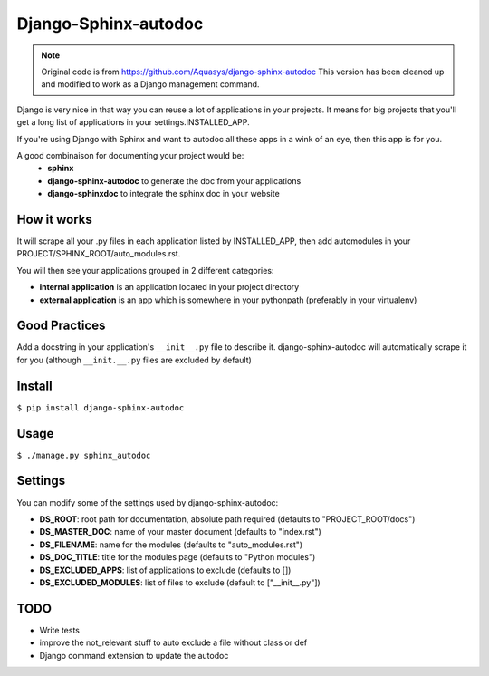 =====================
Django-Sphinx-autodoc
=====================


.. note::

    Original code is from https://github.com/Aquasys/django-sphinx-autodoc
    This version has been cleaned up and modified to work as a Django
    management command.


Django is very nice in that way you can reuse a lot of applications in your
projects. It means for big projects that you'll get a long list of applications
in your settings.INSTALLED_APP.

If you're using Django with Sphinx and want to autodoc all these apps in a wink
of an eye, then this app is for you.

A good combinaison for documenting your project would be:
 - **sphinx**
 - **django-sphinx-autodoc** to generate the doc from your applications
 - **django-sphinxdoc** to integrate the sphinx doc in your website


How it works
------------

It will scrape all your .py files in each application listed by INSTALLED_APP,
then add automodules in your PROJECT/SPHINX_ROOT/auto_modules.rst.

You will then see your applications grouped in 2 different categories:

- **internal application** is an application located in your project directory
- **external application** is an app which is somewhere in your pythonpath
  (preferably in your virtualenv)


Good Practices
--------------

Add a docstring in your application's ``__init__.py`` file to describe it.
django-sphinx-autodoc will automatically scrape it for you (although
``__init.__.py`` files are excluded by default)


Install
-------

``$ pip install django-sphinx-autodoc``


Usage
-----

``$ ./manage.py sphinx_autodoc``


Settings
--------

You can modify some of the settings used by django-sphinx-autodoc:

- **DS_ROOT**: root path for documentation, absolute path required (defaults to "PROJECT_ROOT/docs")
- **DS_MASTER_DOC**: name of your master document (defaults to "index.rst")
- **DS_FILENAME**: name for the modules (defaults to "auto_modules.rst")
- **DS_DOC_TITLE**: title for the modules page (defaults to "Python modules")
- **DS_EXCLUDED_APPS**: list of applications to exclude (defaults to [])
- **DS_EXCLUDED_MODULES**: list of files to exclude (default to ["\_\_init\_\_.py"])


TODO
----

- Write tests
- improve the not_relevant stuff to auto exclude a file without class or def
- Django command extension to update the autodoc
